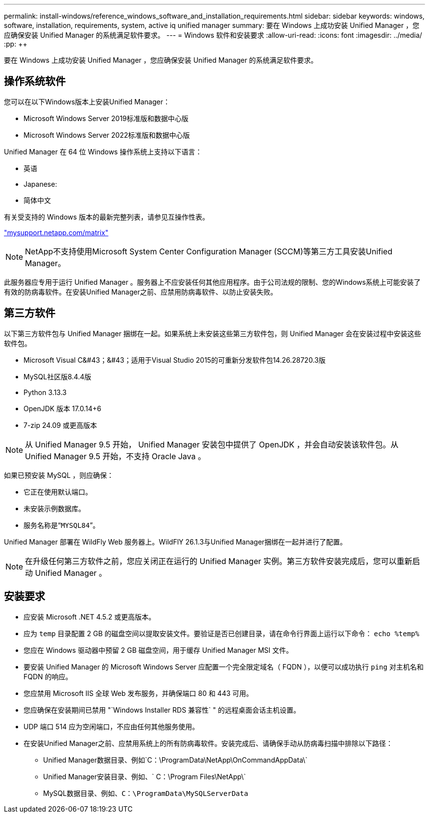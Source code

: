 ---
permalink: install-windows/reference_windows_software_and_installation_requirements.html 
sidebar: sidebar 
keywords: windows, software, installation, requirements, system, active iq unified manager 
summary: 要在 Windows 上成功安装 Unified Manager ，您应确保安装 Unified Manager 的系统满足软件要求。 
---
= Windows 软件和安装要求
:allow-uri-read: 
:icons: font
:imagesdir: ../media/
:pp: &#43;&#43;


[role="lead"]
要在 Windows 上成功安装 Unified Manager ，您应确保安装 Unified Manager 的系统满足软件要求。



== 操作系统软件

您可以在以下Windows版本上安装Unified Manager：

* Microsoft Windows Server 2019标准版和数据中心版
* Microsoft Windows Server 2022标准版和数据中心版


Unified Manager 在 64 位 Windows 操作系统上支持以下语言：

* 英语
* Japanese:
* 简体中文


有关受支持的 Windows 版本的最新完整列表，请参见互操作性表。

http://mysupport.netapp.com/matrix["mysupport.netapp.com/matrix"^]


NOTE: NetApp不支持使用Microsoft System Center Configuration Manager (SCCM)等第三方工具安装Unified Manager。

此服务器应专用于运行 Unified Manager 。服务器上不应安装任何其他应用程序。由于公司法规的限制、您的Windows系统上可能安装了有效的防病毒软件。在安装Unified Manager之前、应禁用防病毒软件、以防止安装失败。



== 第三方软件

以下第三方软件包与 Unified Manager 捆绑在一起。如果系统上未安装这些第三方软件包，则 Unified Manager 会在安装过程中安装这些软件包。

* Microsoft Visual C&#43；&#43；适用于Visual Studio 2015的可重新分发软件包14.26.28720.3版
* MySQL社区版8.4.4版
* Python 3.13.3
* OpenJDK 版本 17.0.14+6
* 7-zip 24.09 或更高版本


[NOTE]
====
从 Unified Manager 9.5 开始， Unified Manager 安装包中提供了 OpenJDK ，并会自动安装该软件包。从 Unified Manager 9.5 开始，不支持 Oracle Java 。

====
如果已预安装 MySQL ，则应确保：

* 它正在使用默认端口。
* 未安装示例数据库。
* 服务名称是“`MYSQL84`”。


Unified Manager 部署在 WildFly Web 服务器上。WildFlY 26.1.3与Unified Manager捆绑在一起并进行了配置。

[NOTE]
====
在升级任何第三方软件之前，您应关闭正在运行的 Unified Manager 实例。第三方软件安装完成后，您可以重新启动 Unified Manager 。

====


== 安装要求

* 应安装 Microsoft .NET 4.5.2 或更高版本。
* 应为 `temp` 目录配置 2 GB 的磁盘空间以提取安装文件。要验证是否已创建目录，请在命令行界面上运行以下命令： `echo %temp%`
* 您应在 Windows 驱动器中预留 2 GB 磁盘空间，用于缓存 Unified Manager MSI 文件。
* 要安装 Unified Manager 的 Microsoft Windows Server 应配置一个完全限定域名（ FQDN ），以便可以成功执行 `ping` 对主机名和 FQDN 的响应。
* 您应禁用 Microsoft IIS 全球 Web 发布服务，并确保端口 80 和 443 可用。
* 您应确保在安装期间已禁用 "`Windows Installer RDS 兼容性` " 的远程桌面会话主机设置。
* UDP 端口 514 应为空闲端口，不应由任何其他服务使用。
* 在安装Unified Manager之前、应禁用系统上的所有防病毒软件。安装完成后、请确保手动从防病毒扫描中排除以下路径：
+
** Unified Manager数据目录、例如`C：\ProgramData\NetApp\OnCommandAppData\`
** Unified Manager安装目录、例如、` C：\Program Files\NetApp\`
** MySQL数据目录、例如、`C：\ProgramData\MySQLServerData`



